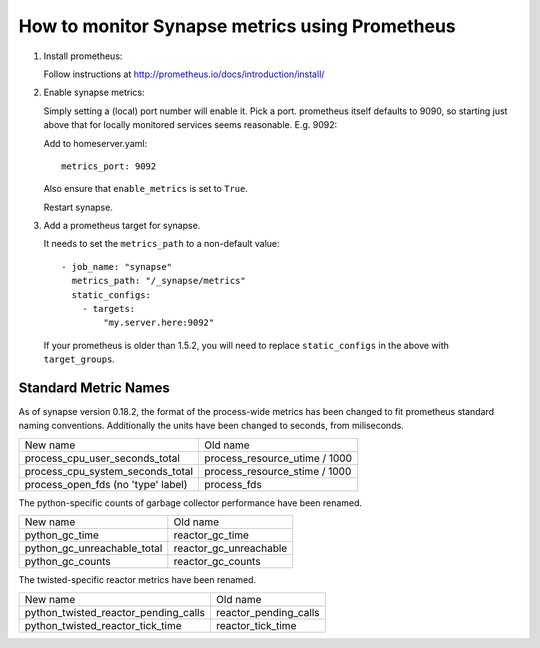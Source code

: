 How to monitor Synapse metrics using Prometheus
===============================================

1. Install prometheus:

   Follow instructions at http://prometheus.io/docs/introduction/install/

2. Enable synapse metrics:

   Simply setting a (local) port number will enable it. Pick a port.
   prometheus itself defaults to 9090, so starting just above that for
   locally monitored services seems reasonable. E.g. 9092:

   Add to homeserver.yaml::

     metrics_port: 9092

   Also ensure that ``enable_metrics`` is set to ``True``.
  
   Restart synapse.

3. Add a prometheus target for synapse.

   It needs to set the ``metrics_path`` to a non-default value::

    - job_name: "synapse"
      metrics_path: "/_synapse/metrics"
      static_configs:
        - targets:
            "my.server.here:9092"

   If your prometheus is older than 1.5.2, you will need to replace 
   ``static_configs`` in the above with ``target_groups``.

Standard Metric Names
---------------------

As of synapse version 0.18.2, the format of the process-wide metrics has been
changed to fit prometheus standard naming conventions. Additionally the units
have been changed to seconds, from miliseconds.

================================== =============================
New name                           Old name
---------------------------------- -----------------------------
process_cpu_user_seconds_total     process_resource_utime / 1000
process_cpu_system_seconds_total   process_resource_stime / 1000
process_open_fds (no 'type' label) process_fds
================================== =============================

The python-specific counts of garbage collector performance have been renamed.

=========================== ======================
New name                    Old name
--------------------------- ----------------------
python_gc_time              reactor_gc_time      
python_gc_unreachable_total reactor_gc_unreachable
python_gc_counts            reactor_gc_counts
=========================== ======================

The twisted-specific reactor metrics have been renamed.

==================================== =====================
New name                             Old name
------------------------------------ ---------------------
python_twisted_reactor_pending_calls reactor_pending_calls
python_twisted_reactor_tick_time     reactor_tick_time
==================================== =====================
